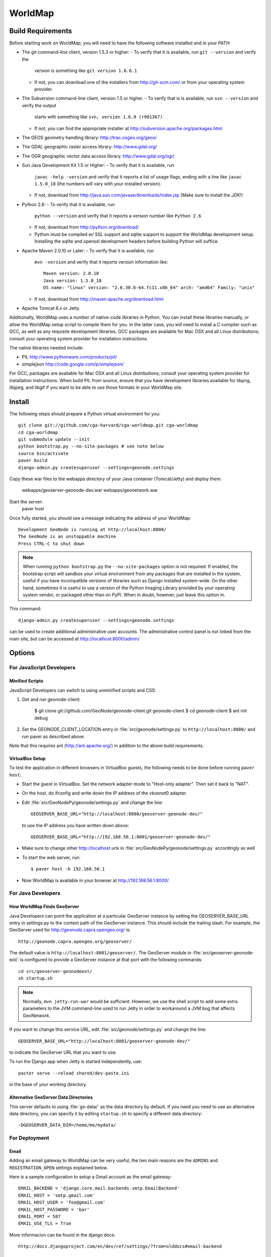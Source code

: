 =========
 WorldMap
=========

Build Requirements
==================

Before starting work on WorldMap, you will need to have the following
software installed and in your PATH:

* The git command-line client, version 1.5.3 or higher:
  - To verify that it is available, run ``git --version`` and verify the
    version is something like ``git version 1.6.6.1``
  - If not, you can download one of the installers from http://git-scm.com/ or
    from your operating system provider.

* The Subversion command-line client, version 1.5 or higher.
  - To verify that is is available, run ``svn --version`` and verify the output
    starts with something like ``svn, version 1.6.9 (r901367)``
  - If not, you can find the appropriate installer at
    http://subversion.apache.org/packages.html

* The GEOS geometry handling library: http://trac.osgeo.org/geos/

* The GDAL geographic raster access library: http://www.gdal.org/

* The OGR geographic vector data access library: http://www.gdal.org/ogr/

* Sun Java Development Kit 1.5 or Higher: 
  - To verify that it is available, run
    ``javac -help -version`` and verify that it reports a list of usage flags,
    ending with a line like ``javac 1.5.0_18`` (the numbers will vary with your
    installed version).
  - If not, download from http://java.sun.com/javase/downloads/index.jsp 
    (Make sure to install the *JDK*!) 

* Python 2.6:
  - To verify that it is available, run 
    ``python --version`` and verify that it reports a version number like
    ``Python 2.6``
  - If not, download from http://python.org/download/
  - Python must be compiled w/ SSL support and sqlite support to
    support the WorldMap development setup.  Installing the sqlite and
    openssl development headers before building Python will suffice.

* Apache Maven 2.0.10 or Later:
  - To verify that it is available, run
    ``mvn -version`` and verify that it reports version information like::
        
      Maven version: 2.0.10
      Java version: 1.5.0_18
      OS name: "linux" version: "2.6.30.8-64.fc11.x86_64" arch: "amd64" Family: "unix"

  - If not, download from http://maven.apache.org/download.html

* Apache Tomcat 6.x or Jetty

Additionally, WorldMap uses a number of native-code libraries in Python.  You
can install these libraries manually, or allow the WorldMap setup script to
compile them for you.   In the latter case, you will need to install a C
compiler such as GCC, as well as any requisite development libraries.  GCC
packages are available for Mac OSX and all Linux distributions; consult your
operating system provider for installation instructions.

The native libraries needed include:

* PIL http://www.pythonware.com/products/pil/

* simplejson http://code.google.com/p/simplejson/

For GCC, packages are available for Mac OSX and all Linux distributions;
consult your operating system provider for installation instructions.  When
build PIL from source, ensure that you have development libraries available for
libpng, libjpeg, and libgif if you want to be able to use those formats in your
WorldMap site.

Install
=======

The following steps should prepare a Python virtual environment for you::

  git clone git://github.com/cga-harvard/cga-worldmap.git cga-worldmap
  cd cga-worldmap
  git submodule update --init
  python bootstrap.py --no-site-packages # see note below
  source bin/activate
  paver build
  django-admin.py createsuperuser --settings=geonode.settings


Copy these war files to the webapps directory of your Java container
(Tomcat/Jetty) and deploy them:
    webapps/geoserver-geonode-dev.war
    webapps/geonetwork.war


Start the server:
  paver host


Once fully started, you should see a message indicating the address of your WorldMap::
  
  Development GeoNode is running at http://localhost:8000/
  The GeoNode is an unstoppable machine
  Press CTRL-C to shut down


.. note::

  When running ``python bootstrap.py`` the ``--no-site-packages`` option is
  not required.  If enabled, the bootstrap script will sandbox your virtual
  environment from any packages that are installed in the system, useful if
  you have incompatible versions of libraries such as Django installed
  system-wide.  On the other hand, sometimes it is useful to use a version of
  the Python Imaging Library provided by your operating system
  vendor, or packaged other than on PyPI.  When in doubt, however, just leave
  this option in.


This command::

  django-admin.py createsuperuser --settings=geonode.settings

can be used to create additional administrative user accounts.  The administrative control panel is not
linked from the main site, but can be accessed at http://localhost:8000/admin/

Options
=======

For JavaScript Developers
-------------------------

Minified Scripts
................

JavaScript Developers can switch to using unminified scripts and CSS:

1. Get and run geonode-client:

    $ git clone git://github.com/GeoNode/geonode-client.git geonode-client
    $ cd geonode-client
    $ ant init debug

2. Set the GEONODE_CLIENT_LOCATION entry in :file:`src/geonode/settings.py` to
   ``http://localhost:8080/`` and run paver as described above.

Note that this requires ant (http://ant.apache.org/) in addition to the above
build requirements.


VirtualBox Setup
................

To test the application in different browsers in VirtualBox guests, the
following needs to be done before running ``paver host``:

* Start the guest in VirtualBox. Set the network adapter mode to
  "Host-only adapter". Then set it back to "NAT".

* On the host, do ifconfig and write down the IP address of the vboxnet0
  adapter.

* Edit :file:`src/GeoNodePy/geonode/settings.py` and change the line::

    GEOSERVER_BASE_URL="http://localhost:8080/geoserver-geonode-dev/"

  to use the IP address you have written down above::

    GEOSERVER_BASE_URL="http://192.168.56.1:8001/geoserver-geonode-dev/"

* Make sure to change other http://localhost urls in
  :file:`src/GeoNodePy/geonode/settings.py` accordingly as well

* To start the web server, run::

    $ paver host -b 192.168.56.1

* Now WorldMap is available in your browser at http://192.168.56.1:8000/


For Java Developers
-------------------

How WorldMap Finds GeoServer
...........................

Java Developers can point the application at a particular GeoServer instance by
setting the GEOSERVER_BASE_URL entry in settings.py to the context path of the
GeoServer instance.  This should include the trailing slash.  For example, the
GeoServer used for http://geonode.capra.opengeo.org/ is::

    http://geonode.capra.opengeo.org/geoserver/



The default value is ``http://localhost:8001/geoserver/``.  The GeoServer module
in :file:`src/geoserver-geonode-ext/` is configured to provide a GeoServer
instance at that port with the following commands::
   
    cd src/geoserver-geonodeext/
    sh startup.sh

.. note:: 
    Normally, ``mvn jetty:run-war`` would be sufficient.  However, we use the
    shell script to add some extra parameters to the JVM command-line used to
    run Jetty in order to workaround a JVM bug that affects GeoNetwork.


If you want to change this service URL, edit :file:`src/geonode/settings.py` and
change the line::
  
    GEOSERVER_BASE_URL="http://localhost:8001/geoserver-geonode-dev/"

to indicate the GeoServer URL that you want to use. 



To run the Django app when Jetty is started independently, use::

    paster serve --reload shared/dev-paste.ini

in the base of your working directory.



Alternative GeoServer Data Directories
......................................

This server defaults to using :file:`gs-data/` as the data directory by default.
If you need you need to use an alternative data directory, you can specify it
by editing ``startup.sh`` to specify a different data directory::
 
    -DGEOSERVER_DATA_DIR=/home/me/mydata/ 

For Deployment
--------------

Email
.....

Adding an email gateway to WorldMap can be very useful, the two main reasons are
the ``ADMINS`` and ``REGISTRATION_OPEN`` settings explained below.

Here is a sample configuration to setup a Gmail account as the email gateway::

    EMAIL_BACKEND = 'django.core.mail.backends.smtp.EmailBackend'
    EMAIL_HOST = 'smtp.gmail.com'
    EMAIL_HOST_USER = 'foo@gmail.com'
    EMAIL_HOST_PASSWORD = 'bar'
    EMAIL_PORT = 587
    EMAIL_USE_TLS = True

More informacion can be found in the django docs::

    http://docs.djangoproject.com/en/dev/ref/settings/?from=olddocs#email-backend

ADMINS
......

When ``DEBUG=False`` django will not display the usual error page, but will
email the people in the ADMINS tuple with the error traceback::

    ADMINS = (
        ('Carlos Valderrama', 'carlos.valderrama@gmail.com'),
        ('Diego Maradona', 'diego.maradona@gmail.com'),
    )

REGISTRATION_OPEN
.................

In order to let people autoregister to the WorldMap, set::

    REGISTRATION_OPEN=True

This needs email to be configured and your website's domain name properly set in
the Sites application (the default is example.com)::

    http://localhost:8000/admin/sites/site/1


POSTGIS INTEGRATION
.................
To automatically import uploaded shapefiles to a PostGIS database, open the settings.py file and set  'DB_DATASTORE' to 'True'.
Then assign the appropriate connection values to the other DB_DATASTORE_* settings below it:

DB_DATASTORE_NAME = '<Name of your PostGIS database>'
DB_DATASTORE_USER = '<Database user name>'
DB_DATASTORE_PASSWORD = '<Database user password>'
DB_DATASTORE_HOST = '<Database hostname (typically localhost)'
DB_DATASTORE_PORT = '<Database port (typically 5432)>'
DB_DATASTORE_TYPE='postgis'



TILE CACHING
.............
Create or edit the 'gwc-gs.xml' file under the gwc directory within your GeoServer data directory:
<GeoServerGWCConfig>
   <directWMSIntegrationEnabled>true</directWMSIntegrationEnabled>
   <WMSCEnabled>true</WMSCEnabled>
   <WMTSEnabled>true</WMTSEnabled>
   <TMSEnabled>true</TMSEnabled>
   <cacheLayersByDefault>true</cacheLayersByDefault>
   <cacheNonDefaultStyles>true</cacheNonDefaultStyles>
   <metaTilingX>4</metaTilingX>
   <metaTilingY>4</metaTilingY>
   <defaultCachingGridSetIds>
     <string>EPSG:900913</string>
   </defaultCachingGridSetIds>
   <defaultCoverageCacheFormats>
     <string>image/jpeg</string>
   </defaultCoverageCacheFormats>
   <defaultVectorCacheFormats>
     <string>image/png</string>
   </defaultVectorCacheFormats>
   <defaultOtherCacheFormats>
     <string>image/png</string>
   </defaultOtherCacheFormats>
</GeoServerGWCConfig>



GPL License
=======

WorldMap is free software: you can redistribute it and/or modify
it under the terms of the GNU General Public License as published by
the Free Software Foundation, either version 3 of the License, or
(at your option) any later version.

WorldMap is distributed in the hope that it will be useful,
but WITHOUT ANY WARRANTY; without even the implied warranty of
MERCHANTABILITY or FITNESS FOR A PARTICULAR PURPOSE.  See the
GNU General Public License for more details.

You should have received a copy of the GNU General Public License
along with WorldMap.  If not, see <http://www.gnu.org/licenses/>.

WorldMap is Copyright 2011 President and Fellows of Harvard College

GeoNode is Copyright 2010 OpenPlans.
